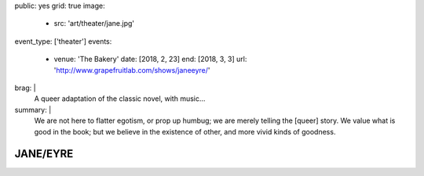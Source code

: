 public: yes
grid: true
image:
  - src: 'art/theater/jane.jpg'
event_type: ['theater']
events:
  - venue: 'The Bakery'
    date: [2018, 2, 23]
    end: [2018, 3, 3]
    url: 'http://www.grapefruitlab.com/shows/janeeyre/'
brag: |
  A queer adaptation of the classic novel, with music…
summary: |
  We are not here to flatter egotism,
  or prop up humbug;
  we are merely telling the [queer] story.
  We value what is good in the book;
  but we believe in the existence of other,
  and more vivid kinds of goodness.

  .. callmacro:: content/macros.j2#btn
    :url: '/writing/scripts/janeeyre/'

    Read the script


*********
JANE/EYRE
*********

.. callmacro:: content/macros.j2#rst
  :title: 'Songs and stories from the classic novel'

  Our first full production
  under the `Grapefruit Lab`_ name
  (collaborating with `Teacup Gorilla`_)
  was a huge success.
  thanks to our wonderful ensemble:

  .. _Grapefruit Lab: http://grapefruitlab.com/
  .. _Teacup Gorilla: http://teacupgorilla.com/

  - **Lindsey Pierce** as Jane
  - **Meghan Frank** as Mrs Reed/Helen/Rochester/Diana
  - **Julie Rada** as Currer Bell/Various
  - **Miriam Suzanne** as Narrator (Jane)/Bass
  - **Josselyn Cool** on Guitar
  - **Sondra Eby** on Drums/Vocals
  - **Daniel Eisenstat** on Guitar
  - **Dameon Merkl** on Vocals

  Friday & Saturday shows
  featured opening acts by lovely local musicians…

  - Feb 23:
    `Plume Varia <https://www.facebook.com/plumevaria/>`_
  - Feb 24:
    `The Green Typewriters <https://www.facebook.com/greentypewriters/>`_
  - Mar 02:
    `Ersatz Robots <https://www.facebook.com/ersatzrobots/>`_
  - Mar 03:
    `Lady Gang <https://www.ladygangmusic.com/>`_

.. callmacro:: gallery/macros.j2#figure
  :caption: 'Production Photos'
  :section: true
  :gallery: [
              { 'image': '/art/theater/jane/DSC_0412.jpg' },
              { 'image': '/art/theater/jane/DSC_0430.jpg' },
              { 'image': '/art/theater/jane/DSC_0433.jpg' },
              { 'image': '/art/theater/jane/DSC_0326.jpg' },
              { 'image': '/art/theater/jane/DSC_0406.jpg' },
              { 'image': '/art/theater/jane/DSC_0262.jpg' },
              { 'image': '/art/theater/jane/DSC_0317.jpg' },
              { 'image': '/art/theater/jane/DSC_0362.jpg' },
              { 'image': '/art/theater/jane/DSC_0343.jpg' },
              { 'image': '/art/theater/jane/DSC_0170.jpg' },
              { 'image': '/art/theater/jane/DSC_0231.jpg' },
              { 'image': '/art/theater/jane/DSC_0250.jpg' },
              { 'image': '/art/theater/jane/DSC_0138.jpg' },
              { 'image': '/art/theater/jane/DSC_0380.jpg' },
              { 'image': '/art/theater/jane/DSC_0199.jpg' },
              { 'image': '/art/theater/jane/DSC_0116.jpg' },
              { 'image': '/art/theater/jane/DSC_0120.jpg' },
              { 'image': '/art/theater/jane/DSC_0048.jpg' },
              { 'image': '/art/theater/jane/DSC_0444.jpg' },
              { 'image': '/art/theater/jane/BerthaDestruct_2_BrandyHiggensCohen.jpg' },
              { 'image': '/art/theater/jane/DSC_0015.jpg' },
              { 'image': '/art/theater/jane/DSC_0033.jpg' },
            ]
